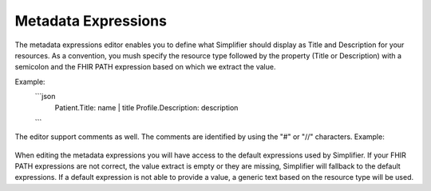 Metadata Expressions
============================
The metadata expressions editor enables you to define what Simplifier should display as Title and Description for your resources. As a convention, you mush specify the resource type followed by the property (Title or Description) with a semicolon and the FHIR PATH expression based on which we extract the value.

Example:
    ```json
        Patient.Title: name | title
        Profile.Description: description
    ```
        
The editor support comments as well. The comments are identified by using the "#" or "//" characters.
Example:
    .. code-block:: Json
        # defaults section
        Observation.Title: title
        //Profile.Description: description
        
When editing the metadata expressions you will have access to the default expressions used by Simplifier. If your FHIR PATH expressions are not correct, the value extract is empty or they are missing, Simplifier will fallback to the default expressions. If a default expression is not able to provide a value, a generic text based on the resource type will be used.
